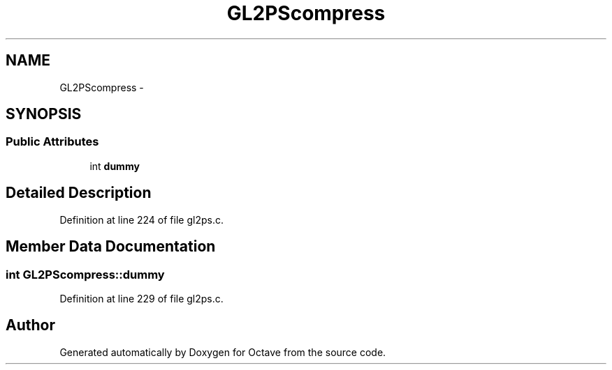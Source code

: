 .TH "GL2PScompress" 3 "Tue Nov 27 2012" "Version 3.0" "Octave" \" -*- nroff -*-
.ad l
.nh
.SH NAME
GL2PScompress \- 
.SH SYNOPSIS
.br
.PP
.SS "Public Attributes"

.in +1c
.ti -1c
.RI "int \fBdummy\fP"
.br
.in -1c
.SH "Detailed Description"
.PP 
Definition at line 224 of file gl2ps\&.c\&.
.SH "Member Data Documentation"
.PP 
.SS "int \fBGL2PScompress::dummy\fP"
.PP
Definition at line 229 of file gl2ps\&.c\&.

.SH "Author"
.PP 
Generated automatically by Doxygen for Octave from the source code\&.
